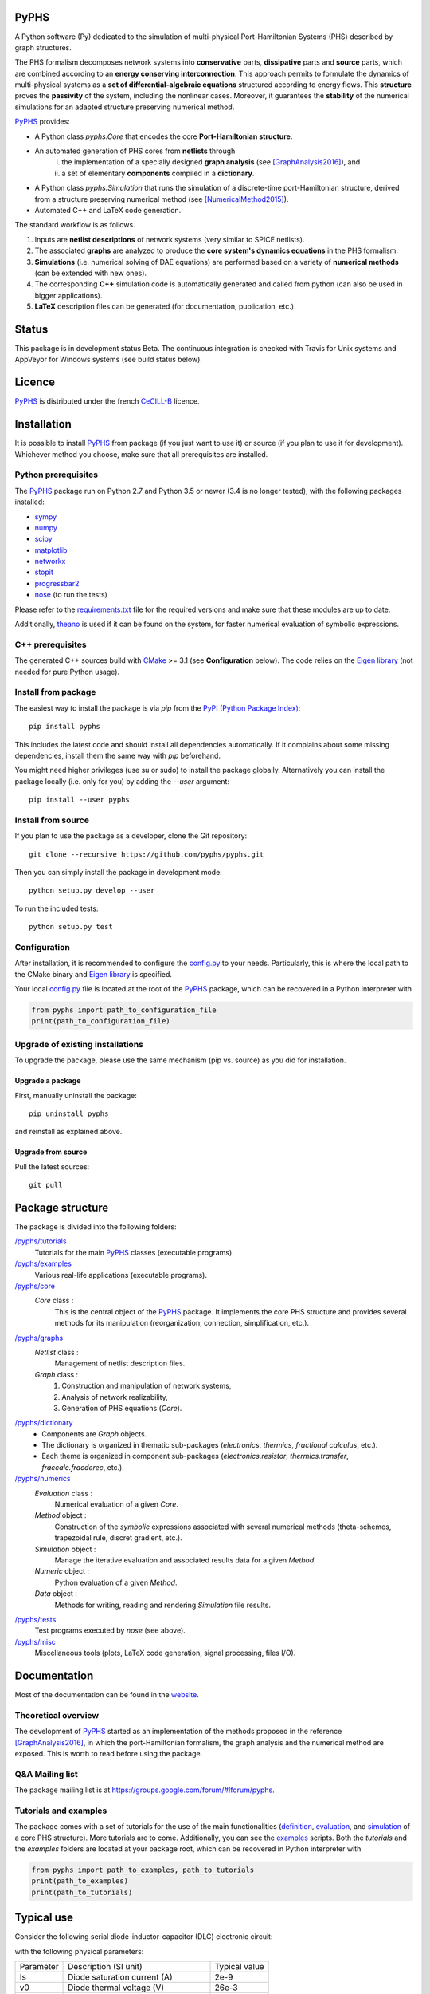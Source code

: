 PyPHS
======
|pypi version| |Licence badge| |python versions| |Website badge|

.. |pypi version| image:: https://badge.fury.io/py/pyphs.svg
    :target: https://badge.fury.io/py/pyphs
.. |Licence badge| image:: https://img.shields.io/badge/licence-CeCILL--B-blue.svg
    :target: http://www.cecill.info/licences/Licence_CeCILL-B_V1-en.html
.. |python versions| image:: https://img.shields.io/badge/python-2.7%2C%203.5%2C%203.6-blue.svg
    :target: https://www.travis-ci.org/pyphs/pyphs
.. |Website badge| image:: https://img.shields.io/badge/documentation-website-blue.svg
    :target: https://pyphs.github.io/pyphs/

A Python software (Py) dedicated to the simulation of multi-physical Port-Hamiltonian Systems (PHS) described by graph structures.

The PHS formalism decomposes network systems into **conservative** parts, **dissipative** parts and **source** parts, which are combined according to an **energy conserving interconnection**. This approach permits to formulate the dynamics of multi-physical systems as a **set of differential-algebraic equations** structured according to energy flows. This **structure** proves the **passivity** of the system, including the nonlinear cases. Moreover, it guarantees the **stability** of the numerical simulations for an adapted structure preserving numerical method.

.. image:: https://pyphs.github.io/pyphs/figures/home2.png
	:width: 650
	:align: center

`PyPHS <https://github.com/pyphs/pyphs/>`_ provides:

- A Python class `pyphs.Core` that encodes the core **Port-Hamiltonian structure**.
- An automated generation of PHS cores from **netlists** through
    (i) the implementation of a specially designed **graph analysis** (see [GraphAnalysis2016]_), and
    (ii) a set of elementary **components** compiled in a **dictionary**.
- A Python class `pyphs.Simulation` that runs the simulation of a discrete-time port-Hamiltonian structure, derived from a structure preserving numerical method (see [NumericalMethod2015]_).
- Automated C++ and LaTeX code generation.

The standard workflow is as follows.

1. Inputs are **netlist descriptions** of network systems (very similar to SPICE netlists).
2. The associated **graphs** are analyzed to produce the **core system's dynamics equations** in the PHS formalism.
3. **Simulations** (i.e. numerical solving of DAE equations) are performed based on a variety of **numerical methods** (can be extended with new ones).
4. The corresponding **C++** simulation code is automatically generated and called from python (can also be used in bigger applications).
5. **LaTeX** description files can be generated (for documentation, publication, etc.).

.. image:: https://pyphs.github.io/pyphs/figures/synopsys.png
    :width: 800
    :align: center

Status
======

This package is in development status Beta. The continuous integration is checked with Travis for Unix systems and AppVeyor for Windows systems (see build status below).

.. image:: https://www.travis-ci.org/pyphs/pyphs.svg?branch=master
    :target: https://www.travis-ci.org/pyphs/pyphs

.. image:: https://ci.appveyor.com/api/projects/status/53d7phhgksrd4fvn?svg=true
    :target: https://ci.appveyor.com/project/pyphsadmin/pyphs

.. image:: https://codecov.io/gh/pyphs/pyphs/branch/master/graph/badge.svg
    :target: https://codecov.io/gh/pyphs/pyphs

.. image:: https://landscape.io/github/pyphs/pyphs/master/landscape.svg?style=flat
   :target: https://landscape.io/github/pyphs/pyphs/master
   :alt: Health

Licence
=======
`PyPHS <https://github.com/pyphs/pyphs/>`_ is distributed under the french `CeCILL-B <http://www.cecill.info/licences/Licence_CeCILL-B_V1-en.html>`_ licence.

Installation
==============
It is possible to install `PyPHS <https://github.com/pyphs/pyphs/>`_ from package (if you just want to use it) or source (if you plan to use it for development). Whichever method you choose, make sure that all prerequisites are installed.

Python prerequisites
--------------------

The `PyPHS <https://github.com/pyphs/pyphs/>`_ package run on Python 2.7 and Python
3.5 or newer (3.4 is no longer tested), with the following packages installed:

- `sympy <http://www.sympy.org/fr/>`_
- `numpy <http://www.numpy.org>`_
- `scipy <http://www.scipy.org>`_
- `matplotlib <http://matplotlib.org/>`_
- `networkx <http://networkx.github.io/>`_
- `stopit <https://pypi.python.org/pypi/stopit>`_
- `progressbar2 <https://pypi.python.org/pypi/progressbar2>`_
- `nose <https://github.com/nose-devs/nose>`_ (to run the tests)

Please refer to the `requirements.txt <requirements.txt>`_ file for the required
versions and make sure that these modules are up to date.

Additionally, `theano <http://deeplearning.net/software/theano/>`_ is used if it can be found on the system, for faster numerical evaluation of symbolic expressions.

C++ prerequisites
------------------

The generated C++ sources build with `CMake <https://cmake.org/>`_ >= 3.1 (see **Configuration** below). The code relies on the `Eigen library <http://eigen.tuxfamily.org/index.php?title=Main_Page>`_ (not needed for pure Python usage).

Install from package
--------------------

The easiest way to install the package is via `pip` from the `PyPI (Python
Package Index) <https://pypi.python.org/pypi>`_::

    pip install pyphs

This includes the latest code and should install all dependencies automatically. If it complains about some missing dependencies, install them the same way with `pip` beforehand.

You might need higher privileges (use su or sudo) to install the package globally. Alternatively you can install the package locally
(i.e. only for you) by adding the `--user` argument::

    pip install --user pyphs

Install from source
-------------------

If you plan to use the package as a developer, clone the Git repository::

    git clone --recursive https://github.com/pyphs/pyphs.git

Then you can simply install the package in development mode::

    python setup.py develop --user

To run the included tests::

    python setup.py test

Configuration
--------------

After installation, it is recommended to configure the `config.py <https://github.com/pyphs/pyphs/tree/master/pyphs/config.py>`_ to your needs. Particularly, this is where the local path to the CMake binary and `Eigen library <http://eigen.tuxfamily.org/index.php?title=Main_Page>`_ is specified.

Your local `config.py <https://github.com/pyphs/pyphs/tree/master/pyphs/config.py>`_ file is located at the root of the `PyPHS <https://github.com/pyphs/pyphs/>`_ package, which can be recovered in a Python interpreter with


.. code:: python

    from pyphs import path_to_configuration_file
    print(path_to_configuration_file)


Upgrade of existing installations
---------------------------------

To upgrade the package, please use the same mechanism (pip vs. source) as you did for installation.

Upgrade a package
~~~~~~~~~~~~~~~~~

First, manually uninstall the package::

    pip uninstall pyphs

and reinstall as explained above.


Upgrade from source
~~~~~~~~~~~~~~~~~~~

Pull the latest sources::

    git pull

Package structure
=================

The package is divided into the following folders:

`/pyphs/tutorials <https://github.com/pyphs/pyphs/tree/master/pyphs/tutorials>`_
    Tutorials for the main `PyPHS <https://github.com/pyphs/pyphs/>`_ classes (executable programs).
`/pyphs/examples <https://github.com/pyphs/pyphs/tree/master/pyphs/examples>`_
    Various real-life applications (executable programs).
`/pyphs/core <https://github.com/pyphs/pyphs/tree/master/pyphs/core>`_
    `Core` class :
        This is the central object of the `PyPHS <https://github.com/pyphs/pyphs/>`_ package. It implements the core PHS structure and provides several methods for its manipulation (reorganization, connection, simplification, etc.).
`/pyphs/graphs <https://github.com/pyphs/pyphs/tree/master/pyphs/graphs>`_
    `Netlist` class :
        Management of netlist description files.
    `Graph` class :
        (1) Construction and manipulation of network systems,
        (2) Analysis of network realizability,
        (3) Generation of PHS equations (`Core`).
`/pyphs/dictionary <https://github.com/pyphs/pyphs/tree/master/pyphs/dictionary>`_
    - Components are `Graph` objects.
    - The dictionary is organized in thematic sub-packages (*electronics*, *thermics*, *fractional calculus*, etc.).
    - Each theme is organized in component sub-packages (`electronics.resistor`, `thermics.transfer`, `fraccalc.fracderec`, etc.).
`/pyphs/numerics <https://github.com/pyphs/pyphs/tree/master/pyphs/numerics>`_
    `Evaluation` class :
        Numerical evaluation of a given `Core`.
    `Method` object :
        Construction of the *symbolic* expressions associated with several numerical methods (theta-schemes, trapezoidal rule, discret gradient, etc.).
    `Simulation` object :
        Manage the iterative evaluation and associated results data for a given `Method`.
    `Numeric` object :
        Python evaluation of a given `Method`.
    `Data` object :
        Methods for writing, reading and rendering `Simulation` file results.
`/pyphs/tests <https://github.com/pyphs/pyphs/tree/master/pyphs/tests>`_
    Test programs executed by `nose` (see above).
`/pyphs/misc <https://github.com/pyphs/pyphs/tree/master/pyphs/misc>`_
    Miscellaneous tools (plots, LaTeX code generation, signal processing, files I/O).

Documentation
==============

Most of the documentation can be found in the `website <https://pyphs.github.io/pyphs/>`_.

Theoretical overview
--------------------

The development of `PyPHS <https://github.com/pyphs/pyphs/>`_ started as an implementation of the methods proposed in the reference [GraphAnalysis2016]_, in which the port-Hamiltonian formalism, the graph analysis and the numerical method are exposed. This is worth to read before using the package.

Q&A Mailing list
-----------------

The package mailing list is at https://groups.google.com/forum/#!forum/pyphs.

Tutorials and examples
-----------------------

The package comes with a set of tutorials for the use of the main functionalities (`definition <https://github.com/pyphs/pyphs/tree/master/pyphs/tutorials/core.py>`_, `evaluation <https://github.com/pyphs/pyphs/tree/master/pyphs/tutorials/evaluation.py>`_, and `simulation <https://github.com/pyphs/pyphs/tree/master/pyphs/tutorials/simulation.py>`_ of a core PHS structure). More tutorials are to come. Additionally, you can see the `examples <https://github.com/pyphs/pyphs/tree/master/pyphs/examples>`_ scripts. Both the *tutorials* and the *examples* folders are located at your package root, which can be recovered in Python interpreter with


.. code:: python

    from pyphs import path_to_examples, path_to_tutorials
    print(path_to_examples)
    print(path_to_tutorials)

Typical use
===========

Consider the following serial diode-inductor-capacitor (DLC) electronic circuit:

.. image:: /figures/DLC.jpg
    :width: 300
    :align: center

with the following physical parameters:

+------------+------------------------------------------+----------------+
| Parameter  | Description (SI unit)                    | Typical value  |
+------------+------------------------------------------+----------------+
| Is         | Diode saturation current (A)             | 2e-9           |
+------------+------------------------------------------+----------------+
| v0         |  Diode thermal voltage (V)               | 26e-3          |
+------------+------------------------------------------+----------------+
| mu         |  Diode ideality factor (dimensionless)   | 1.7            |
+------------+------------------------------------------+----------------+
| R          |  Diode connectors resistance (Ohms)      | 0.5            |
+------------+------------------------------------------+----------------+
| L          |  Inductance value (H)                    | 0.05           |
+------------+------------------------------------------+----------------+
| C          |  Capacitance value (F)                   | 2e-06          |
+------------+------------------------------------------+----------------+


1. Define the Netlist
---------------------

Put the following content in a text file with **.net** extension, (here *dlc.net*):

.. line-block::
    electronics.source in ('#', 'n1'): type='voltage';
    electronics.diode D ('n1', 'n2'): Is=('Is', 2e-9); v0=('v0', 26e-3); mu=('mu', 1.7); R=('Rd', 0.5);
    electronics.inductor L ('n2', 'n3'): L=('L', 0.05);
    electronics.capacitor C ('n3', '#'): C=('C', 2e-06);


2. Perform graph analysis
-------------------------

Run the following python code from the netlist file directory:

.. code:: python
    import pyphs as phs

    # Read the 'dlc_netlist.net'
    netlist = phs.Netlist('dlc.net')

    # Construct the graph associated with 'netlist'
    graph = netlist.to_graph()

    # Construct the core Port-Hamiltonian System from 'graph'
    core = graph.to_core()


3. Export LaTeX
----------------------------

.. code:: python

    # Add netlist to LaTeX content
    content = phs.netlist2tex(netlist)

    # Add PHS core to LaTeX content
    content += phs.core2tex(core)

    # Write ready-to-use .tex document
    phs.texdocument(content,
                    title='DLC',
                    filename='dlc.tex')


This yields the following **tex** file:

* `dlc.tex <https://pyphs.github.io/pyphs/pyphs_outputs/dlc/tex/dlc.tex>`_

which is compiled to produce the following **pdf** file:

* `dlc.pdf <https://pyphs.github.io/pyphs/pyphs_outputs/dlc/tex/dlc.pdf>`_


4. Export C++ code
----------------------------

.. code:: python

    # Numerical method for time discretization of 'core'
    # with default configuraiton
    method = core.to_method()

    # Export the set of C++ file for simulation
    phs.method2cpp(method)


This yields the following **cpp** files:

* `core.cpp <https://pyphs.github.io/pyphs/pyphs_outputs/dlc/cpp/core.cpp>`_
* `core.h <https://pyphs.github.io/pyphs/pyphs_outputs/dlc/cpp/core.h>`_
* `data.cpp <https://pyphs.github.io/pyphs/pyphs_outputs/dlc/cpp/data.cpp>`_
* `data.h <https://pyphs.github.io/pyphs/pyphs_outputs/dlc/cpp/data.h>`_

The `core.h` defines a class of `DLC` systems with an update method to be called at each iteration for the simulations.


Authors and Affiliations
========================

PyPHS is mainly developed by `Antoine Falaize <https://afalaize.github.io/>`_ and `Thomas Hélie <http://recherche.ircam.fr/anasyn/helie/>`_, respectively in

- the `Team M2N <http://lasie.univ-larochelle.fr/Axe-AB-17>`_ (Mathematical and Numerical Methods), `LaSIE Research Lab <http://lasie.univ-larochelle.fr>`_ (CNRS UMR 7356), hosted by the `University of La Rochelle <http://www.univ-larochelle.fr/>`_,
- the `Team S3AM <http://s3.ircam.fr/?lang=en>`_ (Sound Systems and Signals: Audio/Acoustics, InstruMents) at `STMS Research Lab <http://www.ircam.fr/recherche/lunite-mixte-de-recherche-stms/>`_ (CNRS UMR 9912), hosted by `IRCAM <http://www.ircam.fr/>`_ in Paris.

See the `AUTHORS <https://github.com/pyphs/pyphs/blob/master/AUTHORS>`_ file for the complete list of authors.


Short History
==============

PyPHS was initially developed between 2012 and 2016 as a part of the PhD thesis of `Antoine Falaize <https://afalaize.github.io/>`_ under the direction of `Thomas Hélie <http://recherche.ircam.fr/anasyn/helie/>`_, through a funding from  the French doctoral school `EDITE <http://edite-de-paris.fr/spip/>`_ (UPMC ED-130) and in connection with the French National Research Agency project `HaMecMoPSys <https://hamecmopsys.ens2m.fr/>`_.


References
==========
.. [GraphAnalysis2016] Falaize, A., & Hélie, T. (2016). Passive Guaranteed Simulation of Analog Audio Circuits: A Port-Hamiltonian Approach. Applied Sciences, 6(10), 273.

.. [NumericalMethod2015] Lopes, N., Hélie, T., & Falaize, A. (2015). Explicit second-order accurate method for the passive guaranteed simulation of port-Hamiltonian systems. IFAC-PapersOnLine, 48(13), 223-228.
